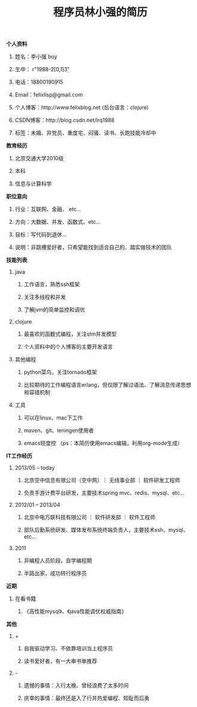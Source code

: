 #+STYLE: <link rel="stylesheet" type="text/css" href="css/style.css" />

#+TITLE: 程序员林小强的简历

**** *个人资料*
***** 姓名：李小强 boy
***** 生卒： r"1988-2[0,1]\d{3}"
***** 电话：18800190915
***** Email：felixlisp@gmail.com
***** 个人博客：http://www.felixblog.net (后台语言：clojure)
***** CSDN博客：http://blog.csdn.net/lrq1988 
***** 标签：未婚、非党员、重度宅、闷骚、读书、长跑技能冷却中

**** *教育经历*
****** 北京交通大学2010级
****** 本科
****** 信息与计算科学

**** *职位意向*
***** 行业：互联网、金融、 etc...
***** 方向：大数据、并发、函数式、etc...
***** 目标：写代码到退休...
***** 说明：非跳槽爱好者，只希望能找到适合自己的、踏实做技术的团队

**** *技能列表*
***** java
****** 工作语言，熟悉ssh框架
****** 关注多线程和并发
****** 了解jvm的简单监控和调优
***** clojure
****** 最喜欢的函数式编程，关注stm并发模型
****** 个人资料中的个人博客的主要开发语言
***** 其他编程
****** python菜鸟，关注tornado框架
****** 比较期待的工作编程语言erlang，但仅限了解过语法、了解消息传递思想和容错机制
***** 工具
****** 可以在linux、mac下工作
****** maven、git、leningen使用者
****** emacs轻度控 （ps：本简历使用emacs编辑，利用org-mode生成）

**** *IT工作经历*
***** 2013/05 -- today
****** 北京空中信息有限公司（空中网）｜ 无线事业部 ｜ 软件研发工程师
****** 负责手游计费平台研发，主要技术spring mvc、redis、mysql、etc...

***** 2012/01 -- 2013/04
****** 北京中电万联科技有限公司 ｜ 软件研发部 ｜ 软件工程师
****** 部队后勤系统研发、媒体发布系统终端负责人，主要技术ssh、mysql、etc...

***** 2011
****** 非编程人员阶段，自学编程期
****** 半路出家，成功转行程序员

**** *近期*
***** 在看书籍
****** 《高性能mysql》、《java性能调优权威指南》

**** *其他*
***** +
****** 自我驱动学习、不依靠培训当上程序员
****** 读书爱好者，有一大串书单推荐
***** -
****** 遗憾的事情：入行太晚、曾经浪费了太多时间
****** 庆幸的事情：最终还是入了行并热爱编程、知耻而后勇
